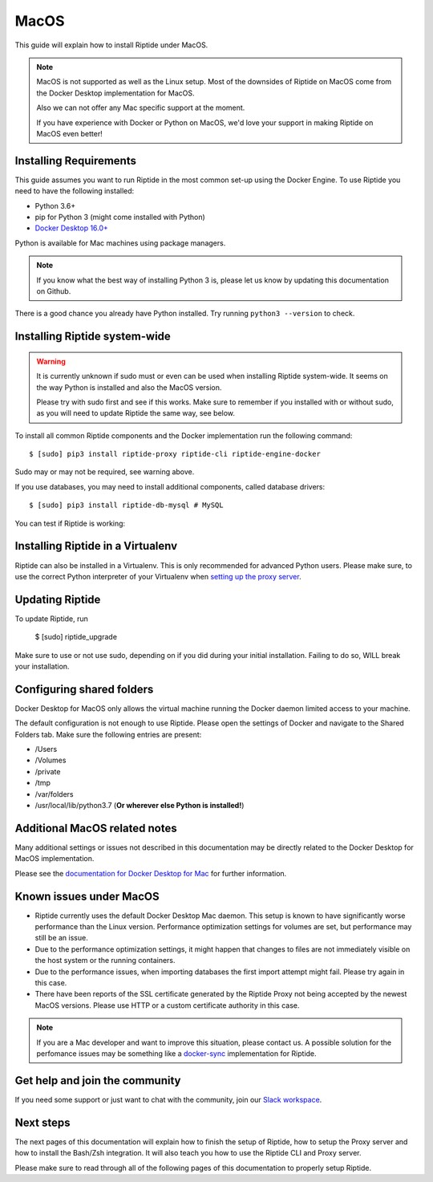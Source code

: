 MacOS
-----

This guide will explain how to install Riptide under MacOS.

.. note:: MacOS is not supported as well as the Linux setup. Most of the downsides
          of Riptide on MacOS come from the Docker Desktop implementation for MacOS.

          Also we can not offer any Mac specific support at the moment.

          If you have experience with Docker or Python on MacOS, we'd love your support in making
          Riptide on MacOS even better!

Installing Requirements
~~~~~~~~~~~~~~~~~~~~~~~

This guide assumes you want to run Riptide in the most common set-up using the Docker Engine.
To use Riptide you need to have the following installed:

* Python 3.6+
* pip for Python 3 (might come installed with Python)
* `Docker Desktop 16.0+ <https://www.docker.com/products/docker-desktop>`_

Python is available for Mac machines using package managers.

.. note:: If you know what the best way of installing Python 3 is, please let us know
          by updating this documentation on Github.

There is a good chance you already have Python installed. Try running ``python3 --version`` to check.

Installing Riptide system-wide
~~~~~~~~~~~~~~~~~~~~~~~~~~~~~~

.. warning:: It is currently unknown if sudo must or even can be used when
             installing Riptide system-wide. It seems on the way Python
             is installed and also the MacOS version.

             Please try with sudo first and see if this works. Make sure to remember
             if you installed with or without sudo, as you will need to update Riptide
             the same way, see below.

To install all common Riptide components and the Docker implementation run the following command::

  $ [sudo] pip3 install riptide-proxy riptide-cli riptide-engine-docker

Sudo may or may not be required, see warning above.

If you use databases, you may need to install additional components, called database drivers::

  $ [sudo] pip3 install riptide-db-mysql # MySQL

You can test if Riptide is working:

.. raw:: html

   <asciinema-player src="../_static/casts/test_riptide.cast" cols="80" rows="24"></asciinema-player>


Installing Riptide in a Virtualenv
~~~~~~~~~~~~~~~~~~~~~~~~~~~~~~~~~~
Riptide can also be installed in a Virtualenv. This is only recommended for advanced Python
users. Please make sure, to use the correct Python interpreter of your Virtualenv when
`setting up the proxy server <6_project.html>`_.

Updating Riptide
~~~~~~~~~~~~~~~~

To update Riptide, run

  $ [sudo] riptide_upgrade

Make sure to use or not use sudo, depending on if you did during your initial installation.
Failing to do so, WILL break your installation.

Configuring shared folders
~~~~~~~~~~~~~~~~~~~~~~~~~~
Docker Desktop for MacOS only allows the virtual machine running the Docker daemon
limited access to your machine.

The default configuration is not enough to use Riptide. Please open the settings
of Docker and navigate to the Shared Folders tab. Make sure the following entries
are present:

- /Users
- /Volumes
- /private
- /tmp
- /var/folders
- /usr/local/lib/python3.7 (**Or wherever else Python is installed!**)

Additional MacOS related notes
~~~~~~~~~~~~~~~~~~~~~~~~~~~~~~
Many additional settings or issues not described in this documentation may be
directly related to the Docker Desktop for MacOS implementation.

Please see the `documentation for Docker Desktop for Mac <https://docs.docker.com/docker-for-mac/>`_ for further information.

Known issues under MacOS
~~~~~~~~~~~~~~~~~~~~~~~~

- Riptide currently uses the default Docker Desktop Mac daemon. This setup is known
  to have significantly worse performance than the Linux version. Performance optimization
  settings for volumes are set, but performance may still be an issue.
- Due to the performance optimization settings, it might happen that changes to files
  are not immediately visible on the host system or the running containers.
- Due to the performance issues, when importing databases the first import attempt
  might fail. Please try again in this case.
- There have been reports of the SSL certificate generated by the Riptide Proxy not
  being accepted by the newest MacOS versions. Please use HTTP or a custom certificate
  authority in this case.

.. note:: If you are a Mac developer and want to improve this situation, please contact us.
          A possible solution for the perfomance issues may be something like a
          `docker-sync <https://github.com/EugenMayer/docker-sync>`_ implementation
          for Riptide.

Get help and join the community
~~~~~~~~~~~~~~~~~~~~~~~~~~~~~~~
If you need some support or just want to chat with the community, join our
`Slack workspace <https://slack.riptide.parakoopa.de>`_.

Next steps
~~~~~~~~~~
The next pages of this documentation will explain
how to finish the setup of Riptide,
how to setup the Proxy server and
how to install the Bash/Zsh integration.
It will also teach you how to use the Riptide CLI and Proxy server.

Please make sure to read through all of the following pages of this documentation to properly
setup Riptide.


